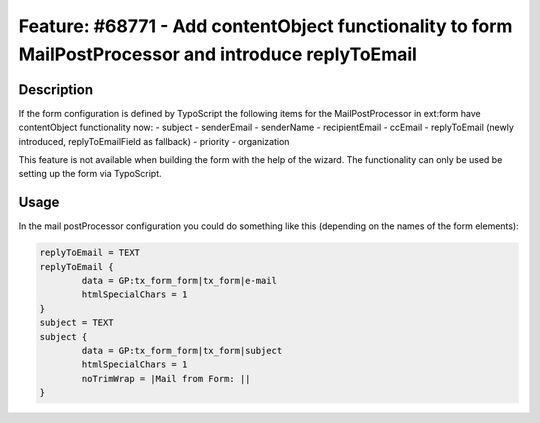 ======================================================================================================
Feature: #68771 - Add contentObject functionality to form MailPostProcessor and introduce replyToEmail
======================================================================================================

Description
===========

If the form configuration is defined by TypoScript the following items for the MailPostProcessor
in ext:form have contentObject functionality now:
- subject
- senderEmail
- senderName
- recipientEmail
- ccEmail
- replyToEmail (newly introduced, replyToEmailField as fallback)
- priority
- organization

This feature is not available when building the form with the help of
the wizard. The functionality can only be used be setting up the form
via TypoScript.

Usage
=====

In the mail postProcessor configuration you could do something like this
(depending on the names of the form elements):

.. code-block:: typoscript

	replyToEmail = TEXT
	replyToEmail {
		data = GP:tx_form_form|tx_form|e-mail
		htmlSpecialChars = 1
	}
	subject = TEXT
	subject {
		data = GP:tx_form_form|tx_form|subject
		htmlSpecialChars = 1
		noTrimWrap = |Mail from Form: ||
	}